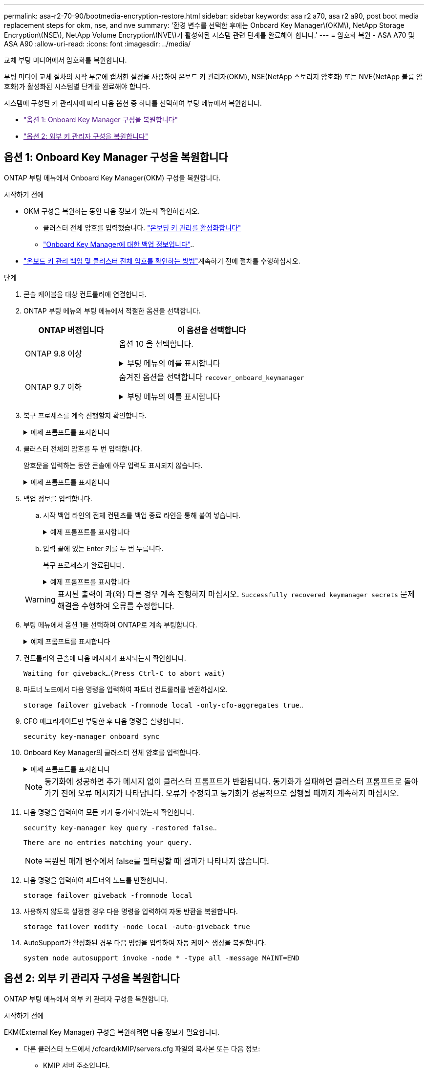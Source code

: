 ---
permalink: asa-r2-70-90/bootmedia-encryption-restore.html 
sidebar: sidebar 
keywords: asa r2 a70, asa r2 a90, post boot media replacement steps for okm, nse, and nve 
summary: '환경 변수를 선택한 후에는 Onboard Key Manager\(OKM\), NetApp Storage Encryption\(NSE\), NetApp Volume Encryption\(NVE\)가 활성화된 시스템 관련 단계를 완료해야 합니다.' 
---
= 암호화 복원 - ASA A70 및 ASA A90
:allow-uri-read: 
:icons: font
:imagesdir: ../media/


[role="lead"]
교체 부팅 미디어에서 암호화를 복원합니다.

부팅 미디어 교체 절차의 시작 부분에 캡처한 설정을 사용하여 온보드 키 관리자(OKM), NSE(NetApp 스토리지 암호화) 또는 NVE(NetApp 볼륨 암호화)가 활성화된 시스템별 단계를 완료해야 합니다.

시스템에 구성된 키 관리자에 따라 다음 옵션 중 하나를 선택하여 부팅 메뉴에서 복원합니다.

* link:["옵션 1: Onboard Key Manager 구성을 복원합니다"]
* link:["옵션 2: 외부 키 관리자 구성을 복원합니다"]




== 옵션 1: Onboard Key Manager 구성을 복원합니다

ONTAP 부팅 메뉴에서 Onboard Key Manager(OKM) 구성을 복원합니다.

.시작하기 전에
* OKM 구성을 복원하는 동안 다음 정보가 있는지 확인하십시오.
+
** 클러스터 전체 암호를 입력했습니다. https://docs.netapp.com/us-en/ontap/encryption-at-rest/enable-onboard-key-management-96-later-nse-task.html["온보딩 키 관리를 활성화합니다"]
** https://docs.netapp.com/us-en/ontap/encryption-at-rest/backup-key-management-information-manual-task.html["Onboard Key Manager에 대한 백업 정보입니다"]..


*  https://kb.netapp.com/on-prem/ontap/Ontap_OS/OS-KBs/How_to_verify_onboard_key_management_backup_and_cluster-wide_passphrase["온보드 키 관리 백업 및 클러스터 전체 암호를 확인하는 방법"]계속하기 전에 절차를 수행하십시오.


.단계
. 콘솔 케이블을 대상 컨트롤러에 연결합니다.
. ONTAP 부팅 메뉴의 부팅 메뉴에서 적절한 옵션을 선택합니다.
+
[cols="1a,2a"]
|===
| ONTAP 버전입니다 | 이 옵션을 선택합니다 


 a| 
ONTAP 9.8 이상
 a| 
옵션 10 을 선택합니다.

.부팅 메뉴의 예를 표시합니다
[%collapsible]
====
....

Please choose one of the following:

(1)  Normal Boot.
(2)  Boot without /etc/rc.
(3)  Change password.
(4)  Clean configuration and initialize all disks.
(5)  Maintenance mode boot.
(6)  Update flash from backup config.
(7)  Install new software first.
(8)  Reboot node.
(9)  Configure Advanced Drive Partitioning.
(10) Set Onboard Key Manager recovery secrets.
(11) Configure node for external key management.
Selection (1-11)? 10

....
====


 a| 
ONTAP 9.7 이하
 a| 
숨겨진 옵션을 선택합니다 `recover_onboard_keymanager`

.부팅 메뉴의 예를 표시합니다
[%collapsible]
====
....

Please choose one of the following:

(1)  Normal Boot.
(2)  Boot without /etc/rc.
(3)  Change password.
(4)  Clean configuration and initialize all disks.
(5)  Maintenance mode boot.
(6)  Update flash from backup config.
(7)  Install new software first.
(8)  Reboot node.
(9)  Configure Advanced Drive Partitioning.
Selection (1-19)? recover_onboard_keymanager

....
====
|===
. 복구 프로세스를 계속 진행할지 확인합니다.
+
.예제 프롬프트를 표시합니다
[%collapsible]
====
`This option must be used only in disaster recovery procedures. Are you sure? (y or n):`

====
. 클러스터 전체의 암호를 두 번 입력합니다.
+
암호문을 입력하는 동안 콘솔에 아무 입력도 표시되지 않습니다.

+
.예제 프롬프트를 표시합니다
[%collapsible]
====
`Enter the passphrase for onboard key management:`

`Enter the passphrase again to confirm:`

====
. 백업 정보를 입력합니다.
+
.. 시작 백업 라인의 전체 컨텐츠를 백업 종료 라인을 통해 붙여 넣습니다.
+
.예제 프롬프트를 표시합니다
[%collapsible]
====
....
Enter the backup data:

--------------------------BEGIN BACKUP--------------------------
0123456789012345678901234567890123456789012345678901234567890123
1234567890123456789012345678901234567890123456789012345678901234
2345678901234567890123456789012345678901234567890123456789012345
3456789012345678901234567890123456789012345678901234567890123456
4567890123456789012345678901234567890123456789012345678901234567
AAAAAAAAAAAAAAAAAAAAAAAAAAAAAAAAAAAAAAAAAAAAAAAAAAAAAAAAAAAAAAAA
AAAAAAAAAAAAAAAAAAAAAAAAAAAAAAAAAAAAAAAAAAAAAAAAAAAAAAAAAAAAAAAA
AAAAAAAAAAAAAAAAAAAAAAAAAAAAAAAAAAAAAAAAAAAAAAAAAAAAAAAAAAAAAAAA
AAAAAAAAAAAAAAAAAAAAAAAAAAAAAAAAAAAAAAAAAAAAAAAAAAAAAAAAAAAAAAAA
AAAAAAAAAAAAAAAAAAAAAAAAAAAAAAAAAAAAAAAAAAAAAAAAAAAAAAAAAAAAAAAA
AAAAAAAAAAAAAAAAAAAAAAAAAAAAAAAAAAAAAAAAAAAAAAAAAAAAAAAAAAAAAAAA
AAAAAAAAAAAAAAAAAAAAAAAAAAAAAAAAAAAAAAAAAAAAAAAAAAAAAAAAAAAAAAAA
AAAAAAAAAAAAAAAAAAAAAAAAAAAAAAAAAAAAAAAAAAAAAAAAAAAAAAAAAAAAAAAA
AAAAAAAAAAAAAAAAAAAAAAAAAAAAAAAAAAAAAAAAAAAAAAAAAAAAAAAAAAAAAAAA
AAAAAAAAAAAAAAAAAAAAAAAAAAAAAAAAAAAAAAAAAAAAAAAAAAAAAAAAAAAAAAAA
AAAAAAAAAAAAAAAAAAAAAAAAAAAAAAAAAAAAAAAAAAAAAAAAAAAAAAAAAAAAAAAA
AAAAAAAAAAAAAAAAAAAAAAAAAAAAAAAAAAAAAAAAAAAAAAAAAAAAAAAAAAAAAAAA
AAAAAAAAAAAAAAAAAAAAAAAAAAAAAAAAAAAAAAAAAAAAAAAAAAAAAAAAAAAAAAAA
AAAAAAAAAAAAAAAAAAAAAAAAAAAAAAAAAAAAAAAAAAAAAAAAAAAAAAAAAAAAAAAA
AAAAAAAAAAAAAAAAAAAAAAAAAAAAAAAAAAAAAAAAAAAAAAAAAAAAAAAAAAAAAAAA
AAAAAAAAAAAAAAAAAAAAAAAAAAAAAAAAAAAAAAAAAAAAAAAAAAAAAAAAAAAAAAAA
AAAAAAAAAAAAAAAAAAAAAAAAAAAAAAAAAAAAAAAAAAAAAAAAAAAAAAAAAAAAAAAA
AAAAAAAAAAAAAAAAAAAAAAAAAAAAAAAAAAAAAAAAAAAAAAAAAAAAAAAAAAAAAAAA
0123456789012345678901234567890123456789012345678901234567890123
1234567890123456789012345678901234567890123456789012345678901234
2345678901234567890123456789012345678901234567890123456789012345
AAAAAAAAAAAAAAAAAAAAAAAAAAAAAAAAAAAAAAAAAAAAAAAAAAAAAAAAAAAAAAAA
AAAAAAAAAAAAAAAAAAAAAAAAAAAAAAAAAAAAAAAAAAAAAAAAAAAAAAAAAAAAAAAA
AAAAAAAAAAAAAAAAAAAAAAAAAAAAAAAAAAAAAAAAAAAAAAAAAAAAAAAAAAAAAAAA

---------------------------END BACKUP---------------------------

....
====
.. 입력 끝에 있는 Enter 키를 두 번 누릅니다.
+
복구 프로세스가 완료됩니다.

+
.예제 프롬프트를 표시합니다
[%collapsible]
====
....

Trying to recover keymanager secrets....
Setting recovery material for the onboard key manager
Recovery secrets set successfully
Trying to delete any existing km_onboard.wkeydb file.

Successfully recovered keymanager secrets.

***********************************************************************************
* Select option "(1) Normal Boot." to complete recovery process.
*
* Run the "security key-manager onboard sync" command to synchronize the key database after the node reboots.
***********************************************************************************

....
====


+

WARNING: 표시된 출력이 과(와) 다른 경우 계속 진행하지 마십시오. `Successfully recovered keymanager secrets` 문제 해결을 수행하여 오류를 수정합니다.

. 부팅 메뉴에서 옵션 1을 선택하여 ONTAP로 계속 부팅합니다.
+
.예제 프롬프트를 표시합니다
[%collapsible]
====
....

***********************************************************************************
* Select option "(1) Normal Boot." to complete the recovery process.
*
***********************************************************************************


(1)  Normal Boot.
(2)  Boot without /etc/rc.
(3)  Change password.
(4)  Clean configuration and initialize all disks.
(5)  Maintenance mode boot.
(6)  Update flash from backup config.
(7)  Install new software first.
(8)  Reboot node.
(9)  Configure Advanced Drive Partitioning.
(10) Set Onboard Key Manager recovery secrets.
(11) Configure node for external key management.
Selection (1-11)? 1

....
====
. 컨트롤러의 콘솔에 다음 메시지가 표시되는지 확인합니다.
+
`Waiting for giveback...(Press Ctrl-C to abort wait)`

. 파트너 노드에서 다음 명령을 입력하여 파트너 컨트롤러를 반환하십시오.
+
`storage failover giveback -fromnode local -only-cfo-aggregates true`..

. CFO 애그리게이트만 부팅한 후 다음 명령을 실행합니다.
+
`security key-manager onboard sync`

. Onboard Key Manager의 클러스터 전체 암호를 입력합니다.
+
.예제 프롬프트를 표시합니다
[%collapsible]
====
....

Enter the cluster-wide passphrase for the Onboard Key Manager:

All offline encrypted volumes will be brought online and the corresponding volume encryption keys (VEKs) will be restored automatically within 10 minutes. If any offline encrypted volumes are not brought online automatically, they can be brought online manually using the "volume online -vserver <vserver> -volume <volume_name>" command.

....
====
+

NOTE: 동기화에 성공하면 추가 메시지 없이 클러스터 프롬프트가 반환됩니다. 동기화가 실패하면 클러스터 프롬프트로 돌아가기 전에 오류 메시지가 나타납니다. 오류가 수정되고 동기화가 성공적으로 실행될 때까지 계속하지 마십시오.

. 다음 명령을 입력하여 모든 키가 동기화되었는지 확인합니다.
+
`security key-manager key query -restored false`..

+
`There are no entries matching your query.`

+

NOTE: 복원된 매개 변수에서 false를 필터링할 때 결과가 나타나지 않습니다.

. 다음 명령을 입력하여 파트너의 노드를 반환합니다.
+
`storage failover giveback -fromnode local`

. 사용하지 않도록 설정한 경우 다음 명령을 입력하여 자동 반환을 복원합니다.
+
`storage failover modify -node local -auto-giveback true`

. AutoSupport가 활성화된 경우 다음 명령을 입력하여 자동 케이스 생성을 복원합니다.
+
`system node autosupport invoke -node * -type all -message MAINT=END`





== 옵션 2: 외부 키 관리자 구성을 복원합니다

ONTAP 부팅 메뉴에서 외부 키 관리자 구성을 복원합니다.

.시작하기 전에
EKM(External Key Manager) 구성을 복원하려면 다음 정보가 필요합니다.

* 다른 클러스터 노드에서 /cfcard/kMIP/servers.cfg 파일의 복사본 또는 다음 정보:
+
** KMIP 서버 주소입니다.
** KMIP 포트입니다.


* 다른 클러스터 노드 또는 클라이언트 인증서의 파일 복사본입니다. `/cfcard/kmip/certs/client.crt`
* 다른 클러스터 노드 또는 클라이언트 키의 파일 복사본입니다. `/cfcard/kmip/certs/client.key`
* 다른 클러스터 노드 또는 KMIP 서버 CA의 파일 복사본입니다. `/cfcard/kmip/certs/CA.pem`


.단계
. 콘솔 케이블을 대상 컨트롤러에 연결합니다.
. ONTAP 부팅 메뉴에서 옵션 11 을 선택합니다.
+
.부팅 메뉴의 예를 표시합니다
[%collapsible]
====
....

(1)  Normal Boot.
(2)  Boot without /etc/rc.
(3)  Change password.
(4)  Clean configuration and initialize all disks.
(5)  Maintenance mode boot.
(6)  Update flash from backup config.
(7)  Install new software first.
(8)  Reboot node.
(9)  Configure Advanced Drive Partitioning.
(10) Set Onboard Key Manager recovery secrets.
(11) Configure node for external key management.
Selection (1-11)? 11
....
====
. 메시지가 표시되면 필요한 정보를 수집했는지 확인합니다.
+
.예제 프롬프트를 표시합니다
[%collapsible]
====
....
Do you have a copy of the /cfcard/kmip/certs/client.crt file? {y/n}
Do you have a copy of the /cfcard/kmip/certs/client.key file? {y/n}
Do you have a copy of the /cfcard/kmip/certs/CA.pem file? {y/n}
Do you have a copy of the /cfcard/kmip/servers.cfg file? {y/n}
....
====
. 메시지가 표시되면 클라이언트 및 서버 정보를 입력합니다.
+
.프롬프트를 표시합니다
[%collapsible]
====
....
Enter the client certificate (client.crt) file contents:
Enter the client key (client.key) file contents:
Enter the KMIP server CA(s) (CA.pem) file contents:
Enter the server configuration (servers.cfg) file contents:
....
====
+
.예제 보기
[%collapsible]
====
....
Enter the client certificate (client.crt) file contents:
-----BEGIN CERTIFICATE-----
<certificate_value>
-----END CERTIFICATE-----

Enter the client key (client.key) file contents:
-----BEGIN RSA PRIVATE KEY-----
<key_value>
-----END RSA PRIVATE KEY-----

Enter the KMIP server CA(s) (CA.pem) file contents:
-----BEGIN CERTIFICATE-----
<certificate_value>
-----END CERTIFICATE-----

Enter the IP address for the KMIP server: 10.10.10.10
Enter the port for the KMIP server [5696]:

System is ready to utilize external key manager(s).
Trying to recover keys from key servers....
kmip_init: configuring ports
Running command '/sbin/ifconfig e0M'
..
..
kmip_init: cmd: ReleaseExtraBSDPort e0M
....
====
+
클라이언트 및 서버 정보를 입력하면 복구 프로세스가 완료됩니다.

+
.예제 보기
[%collapsible]
====
....
System is ready to utilize external key manager(s).
Trying to recover keys from key servers....
Performing initialization of OpenSSL
Successfully recovered keymanager secrets.
....
====
. 부팅 메뉴에서 옵션 1을 선택하여 ONTAP로 계속 부팅합니다.
+
.예제 프롬프트를 표시합니다
[%collapsible]
====
....

***************************************************************************
* Select option "(1) Normal Boot." to complete the recovery process.
*
***************************************************************************

(1)  Normal Boot.
(2)  Boot without /etc/rc.
(3)  Change password.
(4)  Clean configuration and initialize all disks.
(5)  Maintenance mode boot.
(6)  Update flash from backup config.
(7)  Install new software first.
(8)  Reboot node.
(9)  Configure Advanced Drive Partitioning.
(10) Set Onboard Key Manager recovery secrets.
(11) Configure node for external key management.
Selection (1-11)? 1

....
====
. 자동 반환을 비활성화한 경우 복원
+
`storage failover modify -node local -auto-giveback true`

. AutoSupport가 활성화된 경우 다음 명령을 입력하여 자동 케이스 생성을 복원합니다.
+
`system node autosupport invoke -node * -type all -message MAINT=END`


